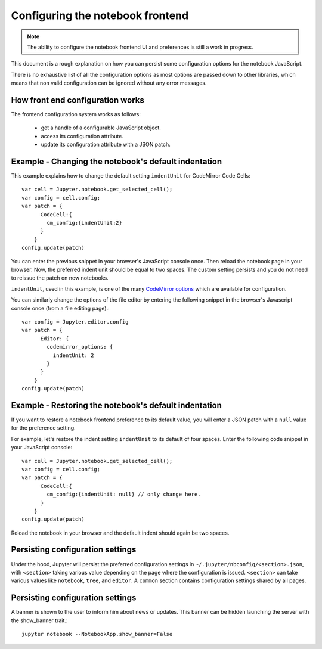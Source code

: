 .. _frontend_config:

Configuring the notebook frontend
=================================

.. note::

    The ability to configure the notebook frontend UI and preferences is
    still a work in progress.

This document is a rough explanation on how you can persist some configuration
options for the notebook JavaScript.

There is no exhaustive list of all the configuration options as most options
are passed down to other libraries, which means that non valid
configuration can be ignored without any error messages.


How front end configuration works
---------------------------------
The frontend configuration system works as follows:

  - get a handle of a configurable JavaScript object.
  - access its configuration attribute.
  - update its configuration attribute with a JSON patch.


Example - Changing the notebook's default indentation
-----------------------------------------------------
This example explains how to change the default setting ``indentUnit``
for CodeMirror Code Cells::

    var cell = Jupyter.notebook.get_selected_cell();
    var config = cell.config;
    var patch = {
          CodeCell:{
            cm_config:{indentUnit:2}
          }
        }
    config.update(patch)

You can enter the previous snippet in your browser's JavaScript console once.
Then reload the notebook page in your browser. Now, the preferred indent unit
should be equal to two spaces. The custom setting persists and you do not need
to reissue the patch on new notebooks.

``indentUnit``, used in this example, is one of the many `CodeMirror options
<https://codemirror.net/doc/manual.html#option_indentUnit>`_ which are available
for configuration.

You can similarly change the options of the file editor by entering the following
snippet in the browser's Javascript console once (from a file editing page).::

   var config = Jupyter.editor.config
   var patch = {
         Editor: {
           codemirror_options: {
             indentUnit: 2
           }
         }
       }
   config.update(patch)

Example - Restoring the notebook's default indentation
------------------------------------------------------
If you want to restore a notebook frontend preference to its default value,
you will enter a JSON patch with a ``null`` value for the preference setting.

For example, let's restore the indent setting ``indentUnit`` to its default of
four spaces. Enter the following code snippet in your JavaScript console::

    var cell = Jupyter.notebook.get_selected_cell();
    var config = cell.config;
    var patch = {
          CodeCell:{
            cm_config:{indentUnit: null} // only change here.
          }
        }
    config.update(patch)

Reload the notebook in your browser and the default indent should again be two
spaces.

Persisting configuration settings
---------------------------------
Under the hood, Jupyter will persist the preferred configuration settings in
``~/.jupyter/nbconfig/<section>.json``, with ``<section>``
taking various value depending on the page where the configuration is issued.
``<section>`` can take various values like ``notebook``, ``tree``, and
``editor``. A ``common`` section contains configuration settings shared by all
pages.

Persisting configuration settings
---------------------------------

A banner is shown to the user to inform him about news or updates. This 
banner can be hidden launching the server with the show_banner trait.::

   jupyter notebook --NotebookApp.show_banner=False
